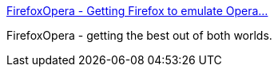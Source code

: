 :jbake-type: post
:jbake-status: published
:jbake-title: FirefoxOpera - Getting Firefox to emulate Opera...
:jbake-tags: web,documentation,tutorial,software,freeware,browser,opera,_mois_mars,_année_2005
:jbake-date: 2005-03-10
:jbake-depth: ../
:jbake-uri: shaarli/1110469840000.adoc
:jbake-source: https://nicolas-delsaux.hd.free.fr/Shaarli?searchterm=http%3A%2F%2Ffirefoxopera.blogspot.com%2F&searchtags=web+documentation+tutorial+software+freeware+browser+opera+_mois_mars+_ann%C3%A9e_2005
:jbake-style: shaarli

http://firefoxopera.blogspot.com/[FirefoxOpera - Getting Firefox to emulate Opera...]

FirefoxOpera - getting the best out of both worlds.
